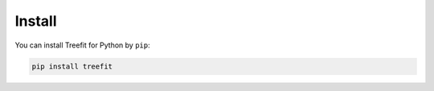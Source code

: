 .. Copyright (C) 2020  Momoko Hayamizu <hayamizu@ism.ac.jp>
..
.. This program is free software: you can redistribute it and/or modify
.. it under the terms of the GNU Lesser General Public License as
.. published by the Free Software Foundation, either version 3 of the
.. License, or (at your option) any later version.
..
.. This program is distributed in the hope that it will be useful,
.. but WITHOUT ANY WARRANTY; without even the implied warranty of
.. MERCHANTABILITY or FITNESS FOR A PARTICULAR PURPOSE.  See the
.. GNU Lesser General Public License for more details.
..
.. You should have received a copy of the GNU Lesser General Public
.. License along with this program.  If not, see
.. <http://www.gnu.org/licenses/>.

Install
=======

You can install Treefit for Python by ``pip``:

.. code-block:: shell

   pip install treefit
